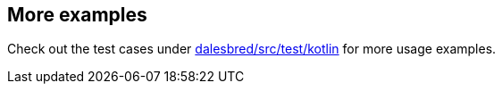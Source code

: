 == More examples

Check out the test cases under https://github.com/EvidentSolutions/dalesbred/tree/main/dalesbred/src/test/kotlin/org/dalesbred[dalesbred/src/test/kotlin]
for more usage examples.
